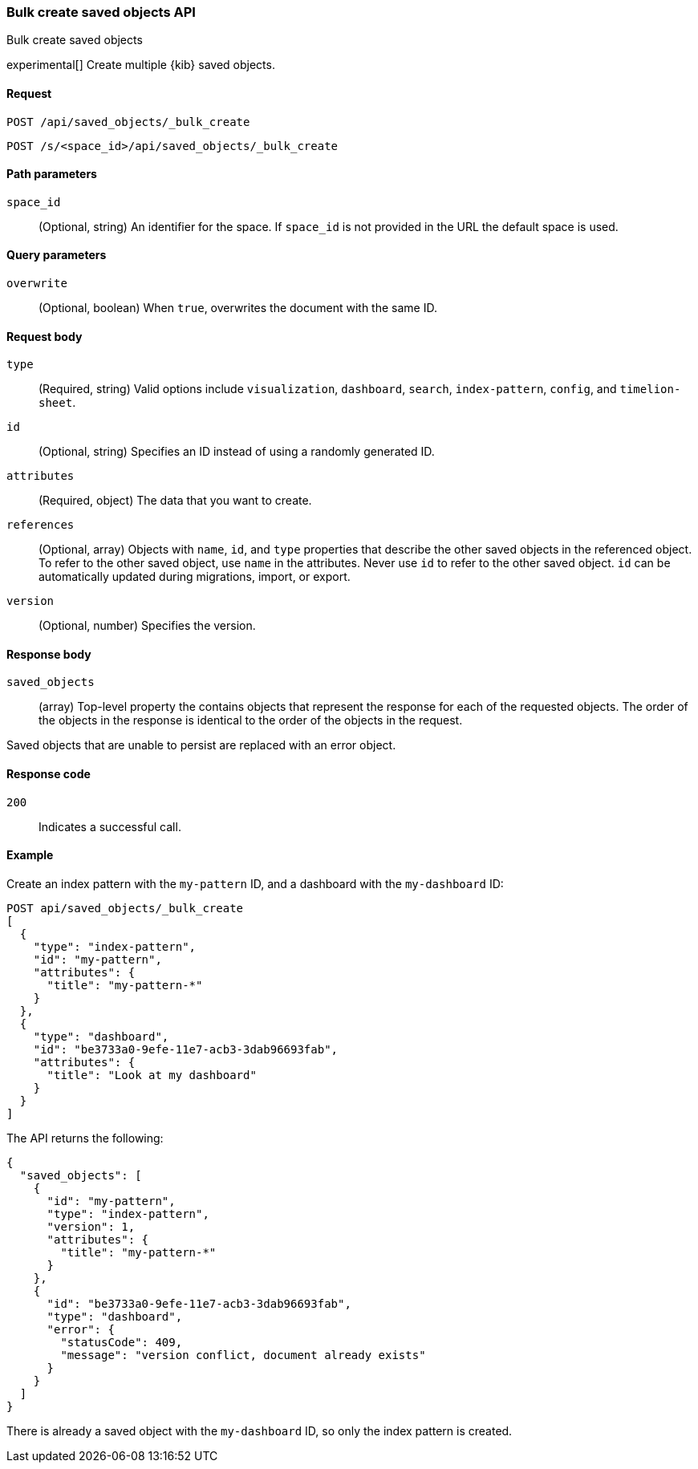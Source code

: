 [[saved-objects-api-bulk-create]]
=== Bulk create saved objects API
++++
<titleabbrev>Bulk create saved objects</titleabbrev>
++++

experimental[] Create multiple {kib} saved objects.

[[saved-objects-api-bulk-create-request]]
==== Request

`POST /api/saved_objects/_bulk_create`

`POST /s/<space_id>/api/saved_objects/_bulk_create`


[[saved-objects-api-bulk-create-path-params]]
==== Path parameters

`space_id`::
  (Optional, string) An identifier for the space. If `space_id` is not provided in the URL the default space is used.

[[saved-objects-api-bulk-create-query-params]]
==== Query parameters

`overwrite`::
  (Optional, boolean) When `true`, overwrites the document with the same ID.

[[saved-objects-api-bulk-create-request-body]]
==== Request body

`type`::
  (Required, string) Valid options include `visualization`, `dashboard`, `search`, `index-pattern`, `config`, and `timelion-sheet`.

`id`::
  (Optional, string) Specifies an ID instead of using a randomly generated ID.

`attributes`::
  (Required, object) The data that you want to create.

`references`::
  (Optional, array) Objects with `name`, `id`, and `type` properties that describe the other saved objects in the referenced object. To refer to the other saved object, use `name` in the attributes. Never use `id` to refer to the other saved object. `id` can be automatically updated during migrations, import, or export.

`version`::
  (Optional, number) Specifies the version.

[[saved-objects-api-bulk-create-response-body]]
==== Response body

`saved_objects`::
  (array) Top-level property the contains objects that represent the response for each of the requested objects. The order of the objects in the response is identical to the order of the objects in the request.

Saved objects that are unable to persist are replaced with an error object.

[[saved-objects-api-bulk-create-codes]]
==== Response code

`200`::
  Indicates a successful call.

[[saved-objects-api-bulk-create-example]]
==== Example

Create an index pattern with the `my-pattern` ID, and a dashboard with the `my-dashboard` ID:

[source,js]
--------------------------------------------------
POST api/saved_objects/_bulk_create
[
  {
    "type": "index-pattern",
    "id": "my-pattern",
    "attributes": {
      "title": "my-pattern-*"
    }
  },
  {
    "type": "dashboard",
    "id": "be3733a0-9efe-11e7-acb3-3dab96693fab",
    "attributes": {
      "title": "Look at my dashboard"
    }
  }
]
--------------------------------------------------
// KIBANA

The API returns the following:

[source,js]
--------------------------------------------------
{
  "saved_objects": [
    {
      "id": "my-pattern",
      "type": "index-pattern",
      "version": 1,
      "attributes": {
        "title": "my-pattern-*"
      }
    },
    {
      "id": "be3733a0-9efe-11e7-acb3-3dab96693fab",
      "type": "dashboard",
      "error": {
        "statusCode": 409,
        "message": "version conflict, document already exists"
      }
    }
  ]
}
--------------------------------------------------

There is already a saved object with the `my-dashboard` ID, so only the index pattern is created.
